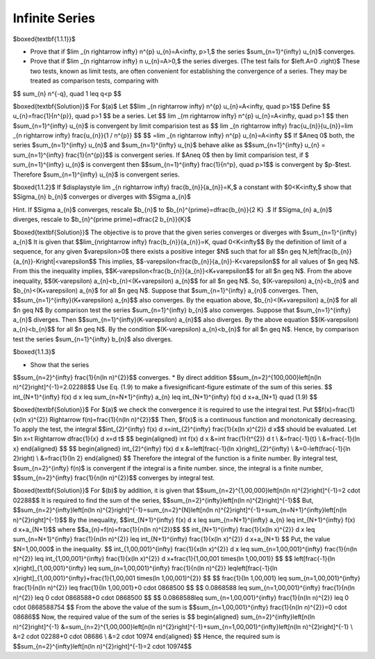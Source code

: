 Infinite Series
======================================


$\boxed{\textbf{1.1.1}}$

* Prove that if $\lim _{n \rightarrow \infty} n^{p} u_{n}=A<\infty, p>1,$ the series $\sum_{n=1}^{\infty} u_{n}$ converges.
* Prove that if $\lim _{n \rightarrow \infty} n u_{n}=A>0,$ the series diverges. (The test fails for $\left.A=0 .\right)$ These two tests, known as limit tests, are often convenient for establishing the convergence of a series. They may be treated as comparison tests, comparing with
$$
\sum_{n} n^{-q}, \quad 1 \leq q<p
$$

$\boxed{\textbf{Solution}}$ For $(a)$ Let 
$$\lim _{n \rightarrow \infty} n^{p} u_{n}=A<\infty, \quad p>1$$
Define 
$$
u_{n}=\frac{1}{n^{p}}, \quad  p>1
$$
be a series. Let 
$$
\lim _{m \rightarrow \infty} n^{p} u_{n}=A<\infty, \quad p>1
$$
then $\sum_{n=1}^{\infty} u_{n}$ is convergent by limit comparision test as 
$$
\lim _{n \rightarrow \infty} \frac{u_{n}}{u_{n}}=\lim _{n \rightarrow \infty} \frac{u_{n}}{1 / n^{p}}
$$
$$
=\lim _{n \rightarrow \infty} n^{p} u_{n}=A<\infty
$$
If $A\neq 0$ both, the series $\sum_{n=1}^{\infty} u_{n}$ and $\sum_{n=1}^{\infty} u_{n}$ behave alike as 
$$\sum_{n=1}^{\infty} u_{n} = \sum_{n=1}^{\infty} \frac{1}{n^{p}}$$ is convergent series. If $A\neq 0$ then by limit comparision test, if $
\sum_{n=1}^{\infty} u_{n}$ is convergent then $$\sum_{n=1}^{\infty} \frac{1}{n^p}, \quad p>1$$
is convergent by $p-$test. Therefore $\sum_{n=1}^{\infty} u_{n}$ is convergent series. 

$\boxed{1.1.2}$ If $\displaystyle \lim _{n \rightarrow \infty} \frac{b_{n}}{a_{n}}=K,$ a constant with $0<K<\infty,$ show that $\Sigma_{n} b_{n}$ converges or diverges with $\Sigma a_{n}$

Hint. If $\Sigma a_{n}$ converges, rescale $b_{n}$ to $b_{n}^{\prime}=\dfrac{b_{n}}{2 K} .$ If $\Sigma_{n} a_{n}$ diverges, rescale to $b_{n}^{\prime \prime}=\dfrac{2 b_{n}}{K}$

$\boxed{\textbf{Solution}}$ The objective is to prove that the given series converges or diverges with $\sum_{n=1}^{\infty} a_{n}$
It is given that 
$$\lim_{n\rightarrow \infty} \frac{b_{n}}{a_{n}}=K, \quad 0<K<\infty$$
By the definition of limit of a sequence, for any given $\varepsilon>0$ there exists a positive integer $N$ such that for all 
$$n \geq N,\left|\frac{b_{n}}{a_{n}}-K\right|<\varepsilon$$
This implies, 
$$-\varepsilon<\frac{b_{n}}{a_{n}}-K<\varepsilon$$ for all values of $n \geq N$.
From this the inequality implies, 
$$K-\varepsilon<\frac{b_{n}}{a_{n}}<K+\varepsilon$$
for all $n \geq N$. From the above inequality, 
$$(K-\varepsilon) a_{n}<b_{n}<(K+\varepsilon) a_{n}$$ 
for all $n \geq N$. So, $(K-\varepsilon) a_{n}<b_{n}$ and $b_{n}<(K+\varepsilon) a_{n}$ for all $n \geq N$. Suppose that $\sum_{n=1}^{\infty} a_{n}$ converges. Then, 
$$\sum_{n=1}^{\infty}(K+\varepsilon) a_{n}$$ 
also converges. By the equation above, $b_{n}<(K+\varepsilon) a_{n}$ for all $n \geq N$
By comparison test the series $\sum_{n=1}^{\infty} b_{n}$ also converges. Suppose that $\sum_{n=1}^{\infty} a_{n}$ diverges. Then 
$$\sum_{n=1}^{\infty}(K-\varepsilon) a_{n}$$ 
also diverges. By the above equation 
$$(K-\varepsilon) a_{n}<b_{n}$$
for all $n \geq N$. By the condition $(K-\varepsilon) a_{n}<b_{n}$ for all $n \geq N$. Hence, by comparison test the series $\sum_{n=1}^{\infty} b_{n}$ also diverges.

$\boxed{1.1.3}$

* Show that the series 
$$\sum_{n=2}^{\infty} \frac{1}{n(\ln n)^{2}}$$
converges.
* By direct addition $$\sum_{n=2}^{100,000}\left[n(\ln n)^{2}\right]^{-1}=2.02288$$ Use Eq. (1.9) to make a fivesignificant-figure estimate of the sum of this series.	
$$
\int_{N+1}^{\infty} f(x) d x \leq \sum_{n=N+1}^{\infty} a_{n} \leq \int_{N+1}^{\infty} f(x) d x+a_{N+1} \quad (1.9)
$$

$\boxed{\textbf{Solution}}$ For $(a)$ we check the convergence it is required to use the integral test. Put 
$$f(x)=\frac{1}{x(\ln x)^{2}} \Rightarrow f(n)=\frac{1}{n(\ln n)^{2}}$$
Then, $f(x)$ is a continuous function and monotonically decreasing.
To apply the test, the integral 
$$\int_{2}^{\infty} f(x) d x=\int_{2}^{\infty} \frac{1}{x(\ln x)^{2}} d x$$ 
should be evaluated. Let $\ln x=t \Rightarrow \dfrac{1}{x} d x=d t$
$$
\begin{aligned}
\int f(x) d x &=\int \frac{1}{t^{2}} d t \\
&=\frac{-1}{t} \\
&=\frac{-1}{\ln x}
\end{aligned}
$$
$$
\begin{aligned}
\int_{2}^{\infty} f(x) d x &=\left[\frac{-1}{\ln x}\right]_{2}^{\infty} \\
&=0-\left(\frac{-1}{\ln 2}\right) \\
&=\frac{1}{\ln 2}
\end{aligned}
$$
Therefore the integral of the function is a finite number.
By integral test, $\sum_{n=2}^{\infty} f(n)$ is convergent if the integral is a finite number.
since, the integral is a finite number, 
$$\sum_{n=2}^{\infty} \frac{1}{n(\ln n)^{2}}$$ converges by integral test.

$\boxed{\textbf{Solution}}$ For $(b)$ by addition, it is given that 
$$\sum_{n=2}^{1,00,000}\left[n(\ln n)^{2}\right]^{-1}=2 \cdot 02288$$
It is required to find the sum of the series, 
$$\sum_{n=2}^{\infty}\left[n(\ln n)^{2}\right]^{-1}$$
But, 
$$\sum_{n=2}^{\infty}\left[n(\ln n)^{2}\right]^{-1}=\sum_{n=2}^{N}\left[n(\ln n)^{2}\right]^{-1}+\sum_{n=N+1}^{\infty}\left[n(\ln n)^{2}\right]^{-1}$$
By the inequality, 
$$\int_{N+1}^{\infty} f(x) d x \leq \sum_{n=N+1}^{\infty} a_{n} \leq \int_{N+1}^{\infty} f(x) d x+a_{N+1}$$ 
where 
$$a_{n}=f(n)=\frac{1}{n(\ln n)^{2}}$$
$$
\int_{N+1}^{\infty} \frac{1}{x(\ln x)^{2}} d x \leq \sum_{n=N+1}^{\infty} \frac{1}{n(\ln n)^{2}} \leq \int_{N+1}^{\infty} \frac{1}{x(\ln x)^{2}} d x+a_{N+1}
$$
Put, the value $N=1,00,000$ in the inequality.
$$
\int_{1,00,001}^{\infty} \frac{1}{x(\ln x)^{2}} d x \leq \sum_{n=1,00,001}^{\infty} \frac{1}{n(\ln n)^{2}} \leq \int_{1,00,001}^{\infty} \frac{1}{x(\ln x)^{2}} d x+\frac{1}{1,00,001 \times(\ln 1,00,001)}
$$
$$
\left[\frac{-1}{\ln x}\right]_{1,00,001}^{\infty} \leq \sum_{n=1,00,001}^{\infty} \frac{1}{n(\ln n)^{2}} \leq\left[\frac{-1}{\ln x}\right]_{1,00,001}^{\infty}+\frac{1}{1,00,001 \times(\ln 1,00,001)^{2}}
$$
$$
\frac{1}{\ln 1,00,001} \leq \sum_{n=1,00,001}^{\infty} \frac{1}{n(\ln n)^{2}} \leq \frac{1}{\ln 1,00,001}+0 \cdot 0868500
$$
$$
0.0868588 \leq \sum_{n=1,00,001}^{\infty} \frac{1}{n(\ln n)^{2}} \leq 0 \cdot 0868588+0 \cdot 0868500
$$
$$
0.0868588\leq \sum_{n=1,00,001}^{\infty} \frac{1}{n(\ln n)^{2}} \leq 0 \cdot 0868588754
$$
From the above the value of the sum is 
$$\sum_{n=1,00,001}^{\infty} \frac{1}{n(\ln n)^{2}}=0 \cdot 08686$$
Now, the required value of the sum of the series is
$$
\begin{aligned}
\sum_{n=2}^{\infty}\left[n(\ln n)^{2}\right]^{-1} &=\sum_{n=2}^{1,00,000}\left[n(\ln n)^{2}\right]^{-1}+\sum_{n=1,00,001}^{\infty}\left[n(\ln n)^{2}\right]^{-1} \\
&=2 \cdot 02288+0 \cdot 08686 \\
&=2 \cdot 10974
\end{aligned}
$$
Hence, the required sum is 
$$\sum_{n=2}^{\infty}\left[n(\ln n)^{2}\right]^{-1}=2 \cdot 10974$$





